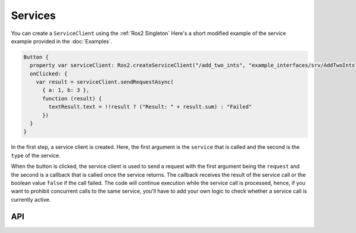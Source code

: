 ========
Services
========

You can create a ``ServiceClient`` using the :ref:`Ros2 Singleton`
Here's a short modified example of the service example provided in the 
:doc:`Examples`.

.. code-block:: qml

  Button {
    property var serviceClient: Ros2.createServiceClient("/add_two_ints", "example_interfaces/srv/AddTwoInts")
    onClicked: {
      var result = serviceClient.sendRequestAsync(
        { a: 1, b: 3 },
        function (result) {
          textResult.text = !!result ? ("Result: " + result.sum) : "Failed"
        })
    }
  }

In the first step, a service client is created. Here, the first argument is the ``service``
that is called and the second is the ``type`` of the service.

When the button is clicked, the service client is used to send a request with the first argument
being the ``request`` and the second is a callback that is called once the service returns.
The callback receives the result of the service call or the boolean value ``false`` if the
call failed.
The code will continue execution while the service call is processed, hence, if you want to
prohibit concurrent calls to the same service, you'll have to add your own logic to check
whether a service call is currently active.

API
---

.. doxygenclass:: qml_ros2_plugin::ServiceClient
  :members:
